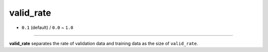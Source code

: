 ==========
valid_rate
==========

- ``0.1`` (default) / ``0.0`` ~ ``1.0``

----

**valid_rate** separates the rate of validation data and training data as the size of ``valid_rate``.
